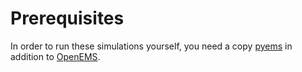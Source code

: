 * Prerequisites
In order to run these simulations yourself, you need a copy [[https://github.com/matthuszagh/pyems][pyems]] in
addition to [[https://github.com/thliebig/openEMS-Project][OpenEMS]].
